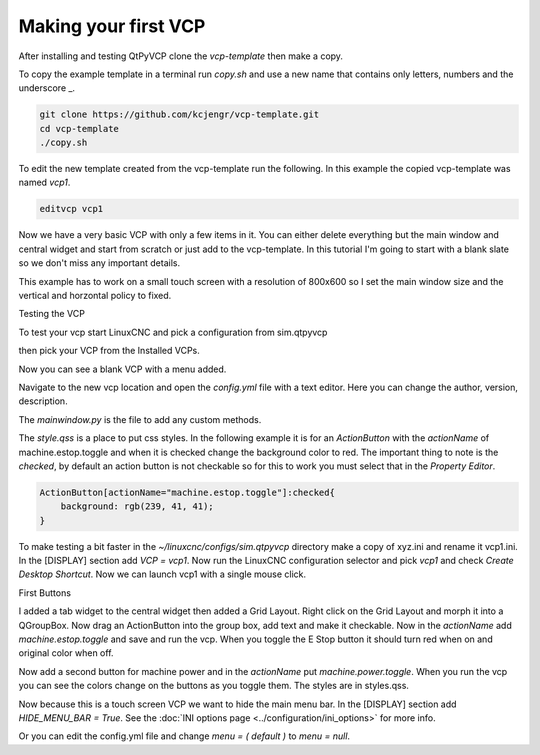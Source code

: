 =====================
Making your first VCP
=====================

After installing and testing QtPyVCP clone the `vcp-template` then make a copy.

To copy the example template in a terminal run `copy.sh` and use a new name that
contains only letters, numbers and the underscore _.

.. code-block:: bash

    git clone https://github.com/kcjengr/vcp-template.git
    cd vcp-template
    ./copy.sh

To edit the new template created from the vcp-template run the following. In
this example the copied vcp-template was named `vcp1`.

.. code-block:: bash

    editvcp vcp1

.. image:: images/vcp1-01.png
   :align: center
   :scale: 40 %

Now we have a very basic VCP with only a few items in it. You can either delete
everything but the main window and central widget and start from scratch or just
add to the vcp-template. In this tutorial I'm going to start with a blank slate
so we don't miss any important details.

This example has to work on a small touch screen with a resolution of 800x600 so
I set the main window size and the vertical and horzontal policy to fixed.

.. image:: images/vcp1-02.png
   :align: center
   :scale: 40 %

Testing the VCP

To test your vcp start LinuxCNC and pick a configuration from sim.qtpyvcp

.. image:: images/config-selector.png
   :align: center
   :scale: 60 %

then pick your VCP from the Installed VCPs.

.. image:: images/vcp-chooser.png
   :align: center
   :scale: 75 %

Now you can see a blank VCP with a menu added.

.. image:: images/vcp1run-01.png
   :align: center
   :scale: 75 %

Navigate to the new vcp location and open the `config.yml` file with a text
editor. Here you can change the author, version, description.

The `mainwindow.py` is the file to add any custom methods.

The `style.qss` is a place to put css styles. In the following example it is for
an `ActionButton` with the `actionName` of machine.estop.toggle and when it is
checked change the background color to red. The important thing to note is the
`checked`, by default an action button is not checkable so for this to work you
must select that in the `Property Editor`.

.. code-block:: css

    ActionButton[actionName="machine.estop.toggle"]:checked{
        background: rgb(239, 41, 41);
    }

To make testing a bit faster in the `~/linuxcnc/configs/sim.qtpyvcp` directory
make a copy of xyz.ini and rename it vcp1.ini. In the [DISPLAY] section add
`VCP = vcp1`. Now run the LinuxCNC configuration selector and pick `vcp1` and
check `Create Desktop Shortcut`. Now we can launch vcp1 with a single mouse
click.

First Buttons

I added a tab widget to the central widget then added a Grid Layout. Right click
on the Grid Layout and morph it into a QGroupBox. Now drag an ActionButton into
the group box, add text and make it checkable. Now in the `actionName` add
`machine.estop.toggle` and save and run the vcp. When you toggle the E Stop
button it should turn red when on and original color when off.

.. image:: images/vcp1run-02.png
   :align: center
   :scale: 75 %

Now add a second button for machine power and in the `actionName` put
`machine.power.toggle`. When you run the vcp you can see the colors change on
the buttons as you toggle them. The styles are in styles.qss.

.. image:: images/vcp1run-03.png
   :align: center
   :scale: 75 %

Now because this is a touch screen VCP we want to hide the main menu bar. In the
[DISPLAY] section add `HIDE_MENU_BAR = True`. See the 
:doc:`INI options page <../configuration/ini_options>` for more info.

Or you can edit the config.yml file and change `menu = ( default )` to 
`menu = null`.


